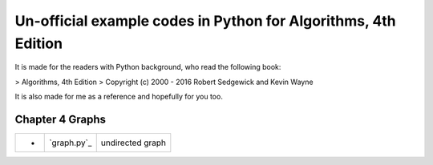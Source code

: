 Un-official example codes in Python for Algorithms, 4th Edition
================================================================================

It is made for the readers with Python background, who read the following
book:

> Algorithms, 4th Edition
> Copyright (c) 2000 - 2016 Robert Sedgewick and Kevin Wayne

It is also made for me as a reference and hopefully for you too.

Chapter 4 Graphs
--------------------------------------------------------------------------------

===== =============  ========================
-     `graph.py`_    undirected graph
===== =============  ========================

.. `graph.py`: example_code_in_python/graph.py
